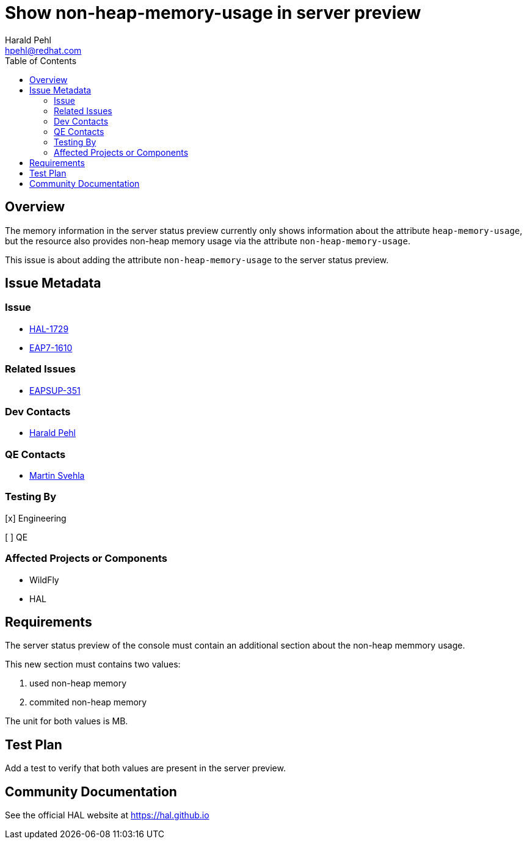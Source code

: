 = Show non-heap-memory-usage in server preview
:author:            Harald Pehl
:email:             hpehl@redhat.com
:toc:               left
:icons:             font
:idprefix:
:idseparator:       -
:issue-base-url:    https://issues.redhat.com/browse

== Overview

The memory information in the server status preview currently only shows information about the attribute `heap-memory-usage`, but the resource also provides non-heap memory usage via the attribute `non-heap-memory-usage`.

This issue is about adding the attribute `non-heap-memory-usage` to the server status preview.

== Issue Metadata

=== Issue

* {issue-base-url}/HAL-1729[HAL-1729]
* {issue-base-url}/EAP7-1610[EAP7-1610]

=== Related Issues

* {issue-base-url}/EAPSUP-351[EAPSUP-351]

=== Dev Contacts

* mailto:hpehl@redhat.com[Harald Pehl]

=== QE Contacts

* mailto:msvehla@redhat.com[Martin Svehla]

=== Testing By
    
[x] Engineering
    
[ ] QE

=== Affected Projects or Components

* WildFly
* HAL

== Requirements

The server status preview of the console must contain an additional section about the non-heap memmory usage. 

This new section must contains two values:

1. used non-heap memory
2. commited non-heap memory

The unit for both values is MB. 

== Test Plan

Add a test to verify that both values are present in the server preview. 

== Community Documentation

See the official HAL website at https://hal.github.io
